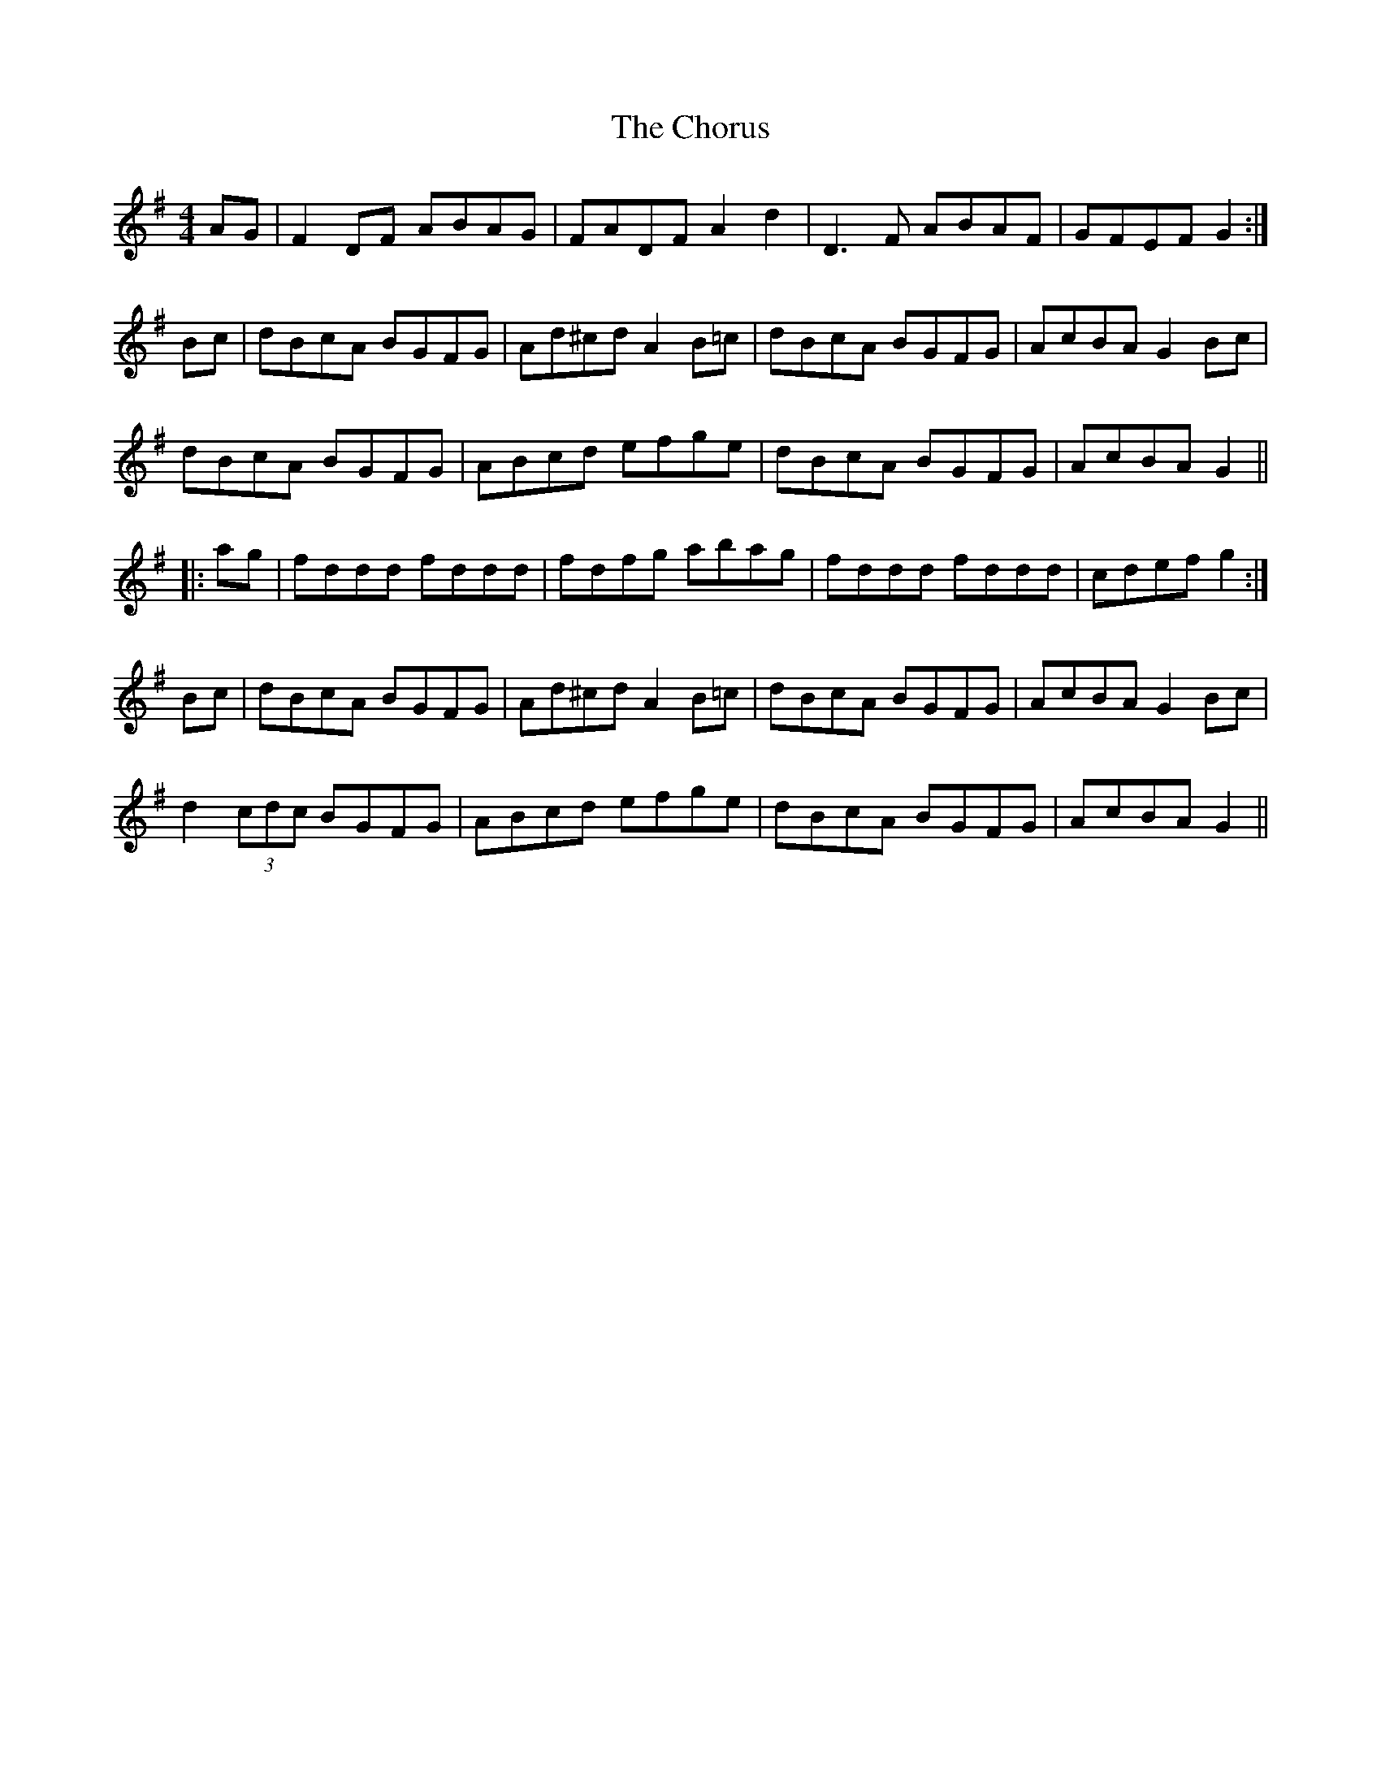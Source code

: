 X: 7061
T: Chorus, The
R: reel
M: 4/4
K: Gmajor
AG|F2DF ABAG|FADF A2d2|D3F ABAF|GFEF G2:|
Bc|dBcA BGFG|Ad^cd A2B=c|dBcA BGFG|AcBA G2Bc|
dBcA BGFG|ABcd efge|dBcA BGFG|AcBA G2||
|:ag|fddd fddd|fdfg abag|fddd fddd|cdef g2:|
Bc|dBcA BGFG|Ad^cd A2B=c|dBcA BGFG|AcBA G2Bc|
d2 (3cdc BGFG|ABcd efge|dBcA BGFG|AcBA G2||

